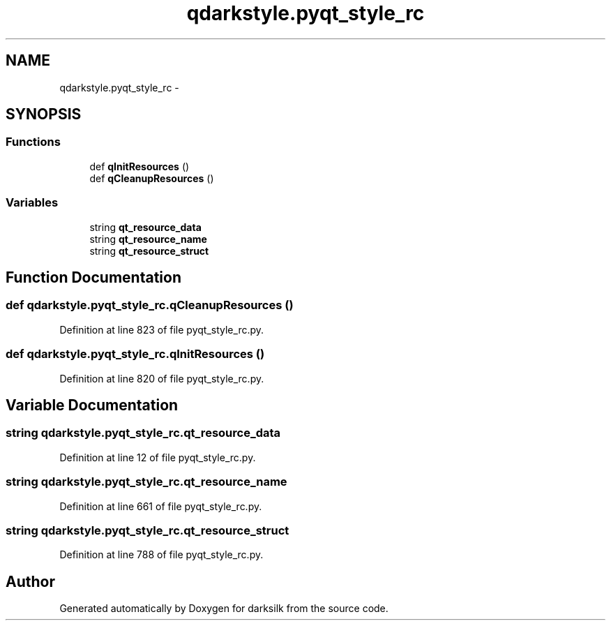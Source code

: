 .TH "qdarkstyle.pyqt_style_rc" 3 "Wed Feb 10 2016" "Version 1.0.0.0" "darksilk" \" -*- nroff -*-
.ad l
.nh
.SH NAME
qdarkstyle.pyqt_style_rc \- 
.SH SYNOPSIS
.br
.PP
.SS "Functions"

.in +1c
.ti -1c
.RI "def \fBqInitResources\fP ()"
.br
.ti -1c
.RI "def \fBqCleanupResources\fP ()"
.br
.in -1c
.SS "Variables"

.in +1c
.ti -1c
.RI "string \fBqt_resource_data\fP"
.br
.ti -1c
.RI "string \fBqt_resource_name\fP"
.br
.ti -1c
.RI "string \fBqt_resource_struct\fP"
.br
.in -1c
.SH "Function Documentation"
.PP 
.SS "def qdarkstyle\&.pyqt_style_rc\&.qCleanupResources ()"

.PP
Definition at line 823 of file pyqt_style_rc\&.py\&.
.SS "def qdarkstyle\&.pyqt_style_rc\&.qInitResources ()"

.PP
Definition at line 820 of file pyqt_style_rc\&.py\&.
.SH "Variable Documentation"
.PP 
.SS "string qdarkstyle\&.pyqt_style_rc\&.qt_resource_data"

.PP
Definition at line 12 of file pyqt_style_rc\&.py\&.
.SS "string qdarkstyle\&.pyqt_style_rc\&.qt_resource_name"

.PP
Definition at line 661 of file pyqt_style_rc\&.py\&.
.SS "string qdarkstyle\&.pyqt_style_rc\&.qt_resource_struct"

.PP
Definition at line 788 of file pyqt_style_rc\&.py\&.
.SH "Author"
.PP 
Generated automatically by Doxygen for darksilk from the source code\&.

